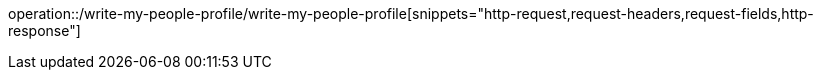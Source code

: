 operation::/write-my-people-profile/write-my-people-profile[snippets="http-request,request-headers,request-fields,http-response"]